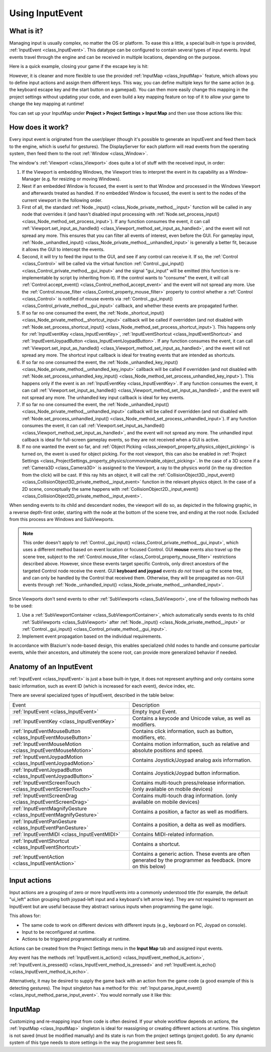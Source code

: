 .. _doc_inputevent:

Using InputEvent
================

What is it?
-----------

Managing input is usually complex, no matter the OS or platform. To ease
this a little, a special built-in type is provided, :ref:`InputEvent <class_InputEvent>`.
This datatype can be configured to contain several types of input
events. Input events travel through the engine and can be received in
multiple locations, depending on the purpose.

Here is a quick example, closing your game if the escape key is hit:

.. tabs::
 .. code-tab:: gdscript GDScript

    func _unhandled_input(event):
        if event is InputEventKey:
            if event.pressed and event.keycode == KEY_ESCAPE:
                get_tree().quit()

 .. code-tab:: csharp

    public override void _UnhandledInput(InputEvent @event)
    {
        if (@event is InputEventKey eventKey)
            if (eventKey.Pressed && eventKey.Keycode == Key.Escape)
                GetTree().Quit();
    }

However, it is cleaner and more flexible to use the provided :ref:`InputMap <class_InputMap>` feature,
which allows you to define input actions and assign them different keys. This way,
you can define multiple keys for the same action (e.g. the keyboard escape key and the start button on a gamepad).
You can then more easily change this mapping in the project settings without updating your code,
and even build a key mapping feature on top of it to allow your game to change the key mapping at runtime!

You can set up your InputMap under **Project > Project Settings > Input Map** and then use those actions like this:

.. tabs::
 .. code-tab:: gdscript GDScript

    func _process(delta):
        if Input.is_action_pressed("ui_right"):
            # Move right.

 .. code-tab:: csharp

    public override void _Process(double delta)
    {
        if (Input.IsActionPressed("ui_right"))
        {
            // Move right.
        }
    }

How does it work?
-----------------

Every input event is originated from the user/player (though it's
possible to generate an InputEvent and feed them back to the engine,
which is useful for gestures). The DisplayServer for each platform will read
events from the operating system, then feed them to the root :ref:`Window <class_Window>`.

The window's :ref:`Viewport <class_Viewport>` does quite a lot of stuff with the
received input, in order:

.. image:: img/input_event_flow.webp

1. If the Viewport is embedding Windows, the Viewport tries to interpret the event in its
   capability as a Window-Manager (e.g. for resizing or moving Windows).
2. Next if an embedded Window is focused, the event is sent to that Window and processed in
   the Windows Viewport and afterwards treated as handled. If no embedded Window is focused,
   the event is sent to the nodes of the current viewport in the following order.
3. First of all, the standard :ref:`Node._input() <class_Node_private_method__input>` function
   will be called in any node that overrides it (and hasn't disabled input processing with :ref:`Node.set_process_input() <class_Node_method_set_process_input>`).
   If any function consumes the event, it can call :ref:`Viewport.set_input_as_handled() <class_Viewport_method_set_input_as_handled>`, and the event will
   not spread any more. This ensures that you can filter all events of interest, even before the GUI.
   For gameplay input, :ref:`Node._unhandled_input() <class_Node_private_method__unhandled_input>` is generally a better fit, because it allows the GUI to intercept the events.
4. Second, it will try to feed the input to the GUI, and see if any
   control can receive it. If so, the :ref:`Control <class_Control>` will be called via the
   virtual function :ref:`Control._gui_input() <class_Control_private_method__gui_input>` and the signal
   "gui_input" will be emitted (this function is re-implementable by
   script by inheriting from it). If the control wants to "consume" the
   event, it will call :ref:`Control.accept_event() <class_Control_method_accept_event>` and the event will
   not spread any more. Use the :ref:`Control.mouse_filter <class_Control_property_mouse_filter>`
   property to control whether a :ref:`Control <class_Control>` is notified
   of mouse events via :ref:`Control._gui_input() <class_Control_private_method__gui_input>`
   callback, and whether these events are propagated further.
5. If so far no one consumed the event, the :ref:`Node._shortcut_input() <class_Node_private_method__shortcut_input>` callback
   will be called if overridden (and not disabled with
   :ref:`Node.set_process_shortcut_input() <class_Node_method_set_process_shortcut_input>`).
   This happens only for :ref:`InputEventKey <class_InputEventKey>`,
   :ref:`InputEventShortcut <class_InputEventShortcut>` and :ref:`InputEventJoypadButton <class_InputEventJoypadButton>`.
   If any function consumes the event, it can call :ref:`Viewport.set_input_as_handled() <class_Viewport_method_set_input_as_handled>`, and the
   event will not spread any more. The shortcut input callback is ideal for treating events that are intended as shortcuts.
6. If so far no one consumed the event, the :ref:`Node._unhandled_key_input() <class_Node_private_method__unhandled_key_input>` callback
   will be called if overridden (and not disabled with
   :ref:`Node.set_process_unhandled_key_input() <class_Node_method_set_process_unhandled_key_input>`).
   This happens only if the event is an :ref:`InputEventKey <class_InputEventKey>`.
   If any function consumes the event, it can call :ref:`Viewport.set_input_as_handled() <class_Viewport_method_set_input_as_handled>`, and the
   event will not spread any more. The unhandled key input callback is ideal for key events.
7. If so far no one consumed the event, the :ref:`Node._unhandled_input() <class_Node_private_method__unhandled_input>` callback
   will be called if overridden (and not disabled with
   :ref:`Node.set_process_unhandled_input() <class_Node_method_set_process_unhandled_input>`).
   If any function consumes the event, it can call :ref:`Viewport.set_input_as_handled() <class_Viewport_method_set_input_as_handled>`, and the
   event will not spread any more. The unhandled input callback is ideal for full-screen gameplay events, so they are not received when a GUI is active.
8. If no one wanted the event so far, and :ref:`Object Picking <class_viewport_property_physics_object_picking>`
   is turned on, the event is used for object picking. For the root viewport, this can also be
   enabled in :ref:`Project Settings <class_ProjectSettings_property_physics/common/enable_object_picking>`.
   In the case of a 3D scene if a :ref:`Camera3D <class_Camera3D>` is assigned to the Viewport, a ray
   to the physics world (in the ray direction from the click) will be cast. If this ray hits an object,
   it will call the :ref:`CollisionObject3D._input_event() <class_CollisionObject3D_private_method__input_event>`
   function in the relevant physics object.
   In the case of a 2D scene, conceptually the same happens with :ref:`CollisionObject2D._input_event() <class_CollisionObject2D_private_method__input_event>`.

When sending events to its child and descendant nodes, the viewport will do so, as depicted in
the following graphic, in a reverse depth-first order, starting with the node at the bottom of
the scene tree, and ending at the root node. Excluded from this process are Windows
and SubViewports.

.. image:: img/input_event_scene_flow.webp

.. note::

   This order doesn't apply to :ref:`Control._gui_input() <class_Control_private_method__gui_input>`, which uses
   a different method based on event location or focused Control. GUI **mouse** events also travel 
   up the scene tree, subject to the :ref:`Control.mouse_filter <class_Control_property_mouse_filter>`
   restrictions described above. However, since these events target specific Controls, only direct ancestors of 
   the targeted Control node receive the event. GUI **keyboard and joypad** events *do not* travel
   up the scene tree, and can only be handled by the Control that received them. Otherwise, they will be
   propagated as non-GUI events through :ref:`Node._unhandled_input() <class_Node_private_method__unhandled_input>`.

Since Viewports don't send events to other :ref:`SubViewports <class_SubViewport>`, one of the following
methods has to be used:

1. Use a :ref:`SubViewportContainer <class_SubViewportContainer>`, which automatically
   sends events to its child :ref:`SubViewports <class_SubViewport>` after
   :ref:`Node._input() <class_Node_private_method__input>` or :ref:`Control._gui_input() <class_Control_private_method__gui_input>`.
2. Implement event propagation based on the individual requirements.

In accordance with Blazium's node-based design, this enables
specialized child nodes to handle and consume particular events, while
their ancestors, and ultimately the scene root, can provide more
generalized behavior if needed.

Anatomy of an InputEvent
------------------------

:ref:`InputEvent <class_InputEvent>` is just a base built-in type, it does not represent
anything and only contains some basic information, such as event ID
(which is increased for each event), device index, etc.

There are several specialized types of InputEvent, described in the table below:

+-------------------------------------------------------------------+-----------------------------------------+
| Event                                                             | Description                             |
+-------------------------------------------------------------------+-----------------------------------------+
| :ref:`InputEvent <class_InputEvent>`                              | Empty Input Event.                      |
+-------------------------------------------------------------------+-----------------------------------------+
| :ref:`InputEventKey <class_InputEventKey>`                        | Contains a keycode and Unicode value,   |
|                                                                   | as well as modifiers.                   |
+-------------------------------------------------------------------+-----------------------------------------+
| :ref:`InputEventMouseButton <class_InputEventMouseButton>`        | Contains click information, such as     |
|                                                                   | button, modifiers, etc.                 |
+-------------------------------------------------------------------+-----------------------------------------+
| :ref:`InputEventMouseMotion <class_InputEventMouseMotion>`        | Contains motion information, such as    |
|                                                                   | relative and absolute positions and     |
|                                                                   | speed.                                  |
+-------------------------------------------------------------------+-----------------------------------------+
| :ref:`InputEventJoypadMotion <class_InputEventJoypadMotion>`      | Contains Joystick/Joypad analog axis    |
|                                                                   | information.                            |
+-------------------------------------------------------------------+-----------------------------------------+
| :ref:`InputEventJoypadButton <class_InputEventJoypadButton>`      | Contains Joystick/Joypad button         |
|                                                                   | information.                            |
+-------------------------------------------------------------------+-----------------------------------------+
| :ref:`InputEventScreenTouch <class_InputEventScreenTouch>`        | Contains multi-touch press/release      |
|                                                                   | information. (only available on mobile  |
|                                                                   | devices)                                |
+-------------------------------------------------------------------+-----------------------------------------+
| :ref:`InputEventScreenDrag <class_InputEventScreenDrag>`          | Contains multi-touch drag information.  |
|                                                                   | (only available on mobile devices)      |
+-------------------------------------------------------------------+-----------------------------------------+
| :ref:`InputEventMagnifyGesture <class_InputEventMagnifyGesture>`  | Contains a position, a factor as well   |
|                                                                   | as modifiers.                           |
+-------------------------------------------------------------------+-----------------------------------------+
| :ref:`InputEventPanGesture <class_InputEventPanGesture>`          | Contains a position, a delta as well as |
|                                                                   | modifiers.                              |
+-------------------------------------------------------------------+-----------------------------------------+
| :ref:`InputEventMIDI <class_InputEventMIDI>`                      | Contains MIDI-related information.      |
+-------------------------------------------------------------------+-----------------------------------------+
| :ref:`InputEventShortcut <class_InputEventShortcut>`              | Contains a shortcut.                    |
+-------------------------------------------------------------------+-----------------------------------------+
| :ref:`InputEventAction <class_InputEventAction>`                  | Contains a generic action. These events |
|                                                                   | are often generated by the programmer   |
|                                                                   | as feedback. (more on this below)       |
+-------------------------------------------------------------------+-----------------------------------------+

Input actions
-------------

Input actions are a grouping of zero or more InputEvents into a commonly
understood title (for example, the default "ui_left" action grouping both joypad-left input and a keyboard's left arrow key). They are not required to represent an
InputEvent but are useful because they abstract various inputs when
programming the game logic.

This allows for:

-  The same code to work on different devices with different inputs (e.g.,
   keyboard on PC, Joypad on console).
-  Input to be reconfigured at runtime.
-  Actions to be triggered programmatically at runtime.

Actions can be created from the Project Settings menu in the **Input Map**
tab and assigned input events.

Any event has the methods :ref:`InputEvent.is_action() <class_InputEvent_method_is_action>`,
:ref:`InputEvent.is_pressed() <class_InputEvent_method_is_pressed>` and :ref:`InputEvent.is_echo() <class_InputEvent_method_is_echo>`.

Alternatively, it may be desired to supply the game back with an action
from the game code (a good example of this is detecting gestures).
The Input singleton has a method for this:
:ref:`Input.parse_input_event() <class_input_method_parse_input_event>`. You would normally use it like this:

.. tabs::
 .. code-tab:: gdscript GDScript

    var ev = InputEventAction.new()
    # Set as ui_left, pressed.
    ev.action = "ui_left"
    ev.pressed = true
    # Feedback.
    Input.parse_input_event(ev)

 .. code-tab:: csharp

    var ev = new InputEventAction();
    // Set as ui_left, pressed.
    ev.Action = "ui_left";
    ev.Pressed = true;
    // Feedback.
    Input.ParseInputEvent(ev);


.. seealso::

   See :ref:`doc_first_3d_game_input_actions` for a tutorial on adding input
   actions in the project settings.

InputMap
--------

Customizing and re-mapping input from code is often desired. If your
whole workflow depends on actions, the :ref:`InputMap <class_InputMap>` singleton is
ideal for reassigning or creating different actions at runtime. This
singleton is not saved (must be modified manually) and its state is run
from the project settings (project.godot). So any dynamic system of this
type needs to store settings in the way the programmer best sees fit.
